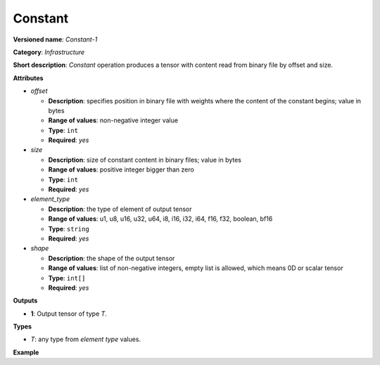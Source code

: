 Constant
========


.. meta::
  :description: Learn about Constant-1 - an infrastructure operation, which
                can be performed to produce a tensor with content read from
                binary file by offset and size.

**Versioned name**: *Constant-1*

**Category**: *Infrastructure*

**Short description**: *Constant* operation produces a tensor with content read from binary file by offset and size.

**Attributes**

* *offset*

  * **Description**: specifies position in binary file with weights where the content of the constant begins; value in bytes
  * **Range of values**: non-negative integer value
  * **Type**: ``int``
  * **Required**: *yes*

* *size*

  * **Description**: size of constant content in binary files; value in bytes
  * **Range of values**: positive integer bigger than zero
  * **Type**: ``int``
  * **Required**: *yes*

* *element_type*

  * **Description**: the type of element of output tensor
  * **Range of values**: u1, u8, u16, u32, u64, i8, i16, i32, i64, f16, f32, boolean, bf16
  * **Type**: ``string``
  * **Required**: *yes*

* *shape*

  * **Description**: the shape of the output tensor
  * **Range of values**: list of non-negative integers, empty list is allowed, which means 0D or scalar tensor
  * **Type**: ``int[]``
  * **Required**: *yes*


**Outputs**

* **1**: Output tensor of type *T*.

**Types**

* *T*: any type from *element type* values.

**Example**

.. code-block:: xml
   :force:

   <layer ... type="Constant">
       <data offset="1000" size="256" element_type="f32" shape="8,8"/>
       <output>
           <port id="1">
               <dim>8</dim>
               <dim>8</dim>
           </port>
       </output>
   </layer>


